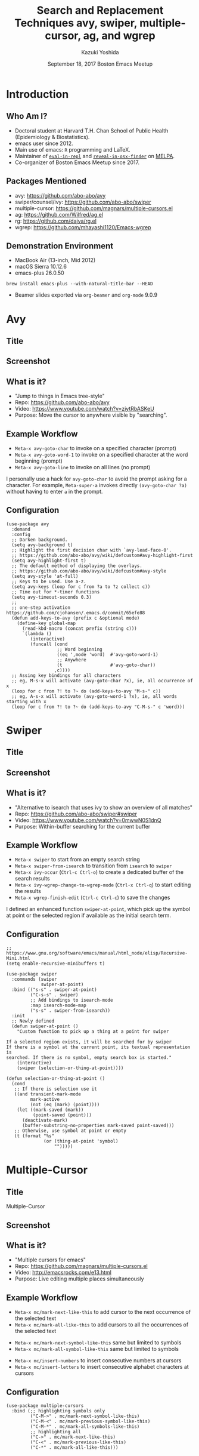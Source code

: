 * Meta-data :noexport:
# http://orgmode.org/worg/exporters/beamer/tutorial.html
#+TITLE: Search and Replacement Techniques @@latex:\\@@ avy, swiper, multiple-cursor, ag, and wgrep
#+AUTHOR:    Kazuki Yoshida
#+EMAIL:
#+DATE: September 18, 2017 @@latex:\\@@ Boston Emacs Meetup
#+DESCRIPTION:
#+KEYWORDS:
#+OPTIONS: toc:nil
#+OPTIONS: H:2
#+OPTIONS: ^:{}
#+STARTUP: beamer
#+COLUMNS: %40ITEM %10BEAMER_env(Env) %9BEAMER_envargs(Env Args) %4BEAMER_col(Col) %10BEAMER_extra(Extra)
#+LATEX_CLASS: beamer
#+LATEX_CLASS_OPTIONS: [dvipdfmx,bigger]
#+LATEX_HEADER: %% No navigation bar
#+LATEX_HEADER: \setbeamertemplate{navigation symbols}{}
#+LATEX_HEADER: %% Page number with current/total format
#+LATEX_HEADER: \setbeamerfont{page number in head/foot}{size=\footnotesize}
#+LATEX_HEADER: \setbeamertemplate{footline}[frame number]
#+LATEX_HEADER: \setbeamertemplate{frametitle}[default][center]
#+LATEX_HEADER: %% With item labels
#+LATEX_HEADER: \setbeamertemplate{bibliography item}{\insertbiblabel}
#+LATEX_HEADER: %% Without item labels
#+LATEX_HEADER: %% \setbeamertemplate{bibliography item}{}
#+LATEX_HEADER: %% Code
#+LATEX_HEADER: \usepackage{listings}
#+LATEX_HEADER: \usepackage{courier}
#+LATEX_HEADER: \lstset{basicstyle=\footnotesize\ttfamily, breaklines=true, frame=single}
#+LATEX_HEADER: \usepackage[cache=false]{minted}
#+LATEX_HEADER: \usemintedstyle{emacs}

# ############################################################################ #

* Introduction
** Who Am I?

- Doctoral student at Harvard T.H. Chan School of Public Health (Epidemiology & Biostatistics).
- emacs user since 2012.
- Main use of emacs: =R= programming and \LaTeX.
- Maintainer of [[https://github.com/kaz-yos/eval-in-repl][=eval-in-repl=]] and [[https://github.com/kaz-yos/reveal-in-osx-finder][=reveal-in-osx-finder=]] on [[https://melpa.org/#/][MELPA]].
- Co-organizer of Boston Emacs Meetup since 2017.


** Packages Mentioned

- avy: https://github.com/abo-abo/avy
- swiper/counsel/ivy: https://github.com/abo-abo/swiper
- multiple-cursor: https://github.com/magnars/multiple-cursors.el
- ag: https://github.com/Wilfred/ag.el
- rg: https://github.com/dajva/rg.el
- wgrep: https://github.com/mhayashi1120/Emacs-wgrep


** Demonstration Environment
- MacBook Air (13-inch, Mid 2012)
- macOS Sierra 10.12.6
- emacs-plus 26.0.50
=brew install emacs-plus --with-natural-title-bar --HEAD=
- Beamer slides exported via =org-beamer= and =org-mode= 9.0.9

#+ATTR_LATEX: :height 3cm :options page=1
[[./source/mac-us-english-keyboard_1024x1024.png]]


* Avy
** Title
   :PROPERTIES:
   :BEAMER_ENV: fullframe
   :END:
#+ATTR_LATEX: :width \textwidth :options page=1
[[./source/avy-avatar-1.png]]


** Screenshot
   :PROPERTIES:
   :BEAMER_ENV: fullframe
   :END:

#+ATTR_LATEX: :width \textwidth :options page=1
[[./source/avy_screenshot.png]]


** What is it?

- "Jump to things in Emacs tree-style"
- Repo: https://github.com/abo-abo/avy
- Video: https://www.youtube.com/watch?v=ziytRbASKeU
- Purpose: Move the cursor to anywhere visible by "searching".

** Example Workflow

- =Meta-x avy-goto-char= to invoke on a specified character (prompt)
- =Meta-x avy-goto-word-1= to invoke on a specified character at the word beginning (prompt)
- =Meta-x avy-goto-line= to invoke on all lines (no prompt)

I personally use a hack for =avy-goto-char= to avoid the prompt asking for a character. For example, =Meta-super-a= invokes directly =(avy-goto-char ?a)= without having to enter =a= in the prompt.

** Configuration
   :PROPERTIES:
   :BEAMER_ENV: fullframe
   :END:

   \tiny
#+BEGIN_SRC elisp :eval no
(use-package avy
  :demand
  :config
  ;; Darken background.
  (setq avy-background t)
  ;; Highlight the first decision char with `avy-lead-face-0'.
  ;; https://github.com/abo-abo/avy/wiki/defcustom#avy-highlight-first
  (setq avy-highlight-first t)
  ;; The default method of displaying the overlays.
  ;; https://github.com/abo-abo/avy/wiki/defcustom#avy-style
  (setq avy-style 'at-full)
  ;; Keys to be used. Use a-z.
  (setq avy-keys (loop for c from ?a to ?z collect c))
  ;; Time out for *-timer functions
  (setq avy-timeout-seconds 0.3)
  ;;
  ;; one-step activation https://github.com/cjohansen/.emacs.d/commit/65efe88
  (defun add-keys-to-avy (prefix c &optional mode)
    (define-key global-map
      (read-kbd-macro (concat prefix (string c)))
      `(lambda ()
         (interactive)
         (funcall (cond
                   ;; Word beginning
                   ((eq ',mode 'word)  #'avy-goto-word-1)
                   ;; Anywhere
                   (t                  #'avy-goto-char))
                  ,c))))
  ;; Assing key bindings for all characters
  ;; eg, M-s-x will activate (avy-goto-char ?x), ie, all occurrence of x
  (loop for c from ?! to ?~ do (add-keys-to-avy "M-s-" c))
  ;; eg, A-s-x will activate (avy-goto-word-1 ?x), ie, all words starting with x
  (loop for c from ?! to ?~ do (add-keys-to-avy "C-M-s-" c 'word)))
#+END_SRC


* Swiper
** Title
   :PROPERTIES:
   :BEAMER_ENV: fullframe
   :END:
#+ATTR_LATEX: :width \textwidth :options page=1
[[./source/swiper.png]]


** Screenshot
   :PROPERTIES:
   :BEAMER_ENV: fullframe
   :END:

#+ATTR_LATEX: :width \textwidth :options page=1
[[./source/swiper_screenshot.png]]


** What is it?

- "Alternative to isearch that uses ivy to show an overview of all matches"
- Repo: https://github.com/abo-abo/swiper#swiper
- Video: https://www.youtube.com/watch?v=0mwwN0S1dnQ
- Purpose: Within-buffer searching for the current buffer

** Example Workflow

- =Meta-x swiper= to start from an empty search string
- =Meta-x swiper-from-isearch= to transition from =isearch= to =swiper=
- =Meta-x ivy-occur= (=Ctrl-c Ctrl-o=) to create a dedicated buffer of the search results
- =Meta-x ivy-wgrep-change-to-wgrep-mode= (=Ctrl-x Ctrl-q=) to start editing the results
- =Meta-x wgrep-finish-edit= (=Ctrl-c Ctrl-c=) to save the changes

I defined an enhanced function =swiper-at-point=, which pick up the symbol at point or the selected region if available as the initial search term.


** Configuration
   :PROPERTIES:
   :BEAMER_ENV: fullframe
   :END:
   \tiny
#+BEGIN_SRC elisp :eval no
;; https://www.gnu.org/software/emacs/manual/html_node/elisp/Recursive-Mini.html
(setq enable-recursive-minibuffers t)

(use-package swiper
  :commands (swiper
             swiper-at-point)
  :bind (("s-s" . swiper-at-point)
         ("C-s-s" . swiper)
         ;; Add bindings to isearch-mode
         :map isearch-mode-map
         ("s-s" . swiper-from-isearch))
  :init
  ;; Newly defined
  (defun swiper-at-point ()
    "Custom function to pick up a thing at a point for swiper

If a selected region exists, it will be searched for by swiper
If there is a symbol at the current point, its textual representation is
searched. If there is no symbol, empty search box is started."
    (interactive)
    (swiper (selection-or-thing-at-point))))

(defun selection-or-thing-at-point ()
  (cond
   ;; If there is selection use it
   ((and transient-mark-mode
         mark-active
         (not (eq (mark) (point))))
    (let ((mark-saved (mark))
          (point-saved (point)))
      (deactivate-mark)
      (buffer-substring-no-properties mark-saved point-saved)))
   ;; Otherwise, use symbol at point or empty
   (t (format "%s"
              (or (thing-at-point 'symbol)
                  "")))))
#+END_SRC


* Multiple-Cursor
** Title
   :PROPERTIES:
   :BEAMER_ENV: fullframe
   :END:

   \Huge Multiple-Cursor

** Screenshot
   :PROPERTIES:
   :BEAMER_ENV: fullframe
   :END:

#+ATTR_LATEX: :width \textwidth :options page=1
[[./source/mc_screenshot.png]]


** What is it?

- "Multiple cursors for emacs"
- Repo: https://github.com/magnars/multiple-cursors.el
- Video: http://emacsrocks.com/e13.html
- Purpose: Live editing multiple places simultaneously

** Example Workflow

- =Meta-x mc/mark-next-like-this= to add cursor to the next occurrence of the selected text
- =Meta-x mc/mark-all-like-this= to add cursors to all the occurrences of the selected text


- =Meta-x mc/mark-next-symbol-like-this= same but limited to symbols
- =Meta-x mc/mark-all-symbol-like-this= same but limited to symbols


- =Meta-x mc/insert-numbers= to insert consecutive numbers at cursors
- =Meta-x mc/insert-letters= to insert consecutive alphabet characters at cursors


** Configuration
   :PROPERTIES:
   :BEAMER_ENV: fullframe
   :END:
   \tiny
#+BEGIN_SRC elisp :eval no
(use-package multiple-cursors
  :bind (;; highlighting symbols only
         ("C-M->" . mc/mark-next-symbol-like-this)
         ("C-M-<" . mc/mark-previous-symbol-like-this)
         ("C-M-*" . mc/mark-all-symbols-like-this)
         ;; highlighting all
         ("C->" . mc/mark-next-like-this)
         ("C-<" . mc/mark-previous-like-this)
         ("C-*" . mc/mark-all-like-this)))
#+END_SRC


* Counsel-Ag
** Title
   :PROPERTIES:
   :BEAMER_ENV: fullframe
   :END:

   \Huge Counsel-Ag

** Screenshot
   :PROPERTIES:
   :BEAMER_ENV: fullframe
   :END:

#+ATTR_LATEX: :width \textwidth :options page=1
[[./source/counsel-ag_screenshot.png]]


** What is it?

- "Grep for a string in the current directory using ag"
- Repo: https://github.com/abo-abo/swiper#counsel
- Blog: https://sam217pa.github.io/2016/09/11/nuclear-power-editing-via-ivy-and-ag/
- Purpose: Multi-file search via =ag= command (=brew install the_silver_searcher=) with optional editing.

=counsel-rg= is essentially identical except for the use of =rg= command (=brew install ripgrep=). =counsel-git-grep= is very similar except that the back end is =git=, and it is project-folder-aware. [[https://github.com/Wilfred/ag.el][=ag.el=]] and [[https://github.com/dajva/rg.el][=rg.el=]] do not use the =ivy= live-filtering interface, but editing can work similarly.

** Example Workflow

- =Meta-x counsel-ag= to call with an empty string for the current directory. The universal argument (=Ctrl-u= before invocation) make it ask for the directory and command-line arguments.


- =Meta-x ivy-occur= (=Ctrl-c Ctrl-o=) to create a dedicated buffer of the search results
- =Meta-x ivy-wgrep-change-to-wgrep-mode= (=Ctrl-x Ctrl-q=) to start editing the results
- Edit using =multiple-cursor=
- =Meta-x wgrep-finish-edit= (=Ctrl-c Ctrl-c=) to save the changes


I defined an enhanced function =counsel-ag-at-point=, which pick up the symbol at point or the selected region if available as the initial search term and is project-folder-aware.

** Configuration
   :PROPERTIES:
   :BEAMER_ENV: fullframe
   :END:
   \tiny
#+BEGIN_SRC elisp :eval no
(use-package counsel
  :commands (counsel-ag
             counsel-ag-at-point
             counsel-git-grep)
  :bind (("s-q". counsel-ag-at-point)
         ("C-s-q" . counsel-ag))
  :config
  (defun counsel-ag-at-point ()
    (interactive)
    (counsel-ag (selection-or-thing-at-point)
                (projectile-project-root)))
  ;;
  (defun counsel-rg-at-point ()
    (interactive)
    (counsel-rg (selection-or-thing-at-point)
                (projectile-project-root)))
  ;;
  (defun counsel-git-grep-at-point ()
    (interactive)
    (counsel-git-grep nil
                      (selection-or-thing-at-point))))
#+END_SRC


* Summary
** Summary: Current Buffer
- =Meta-x swiper=
- =Meta-x ivy-occur= (=Ctrl-c Ctrl-o=)
- =Meta-x ivy-wgrep-change-to-wgrep-mode= (=Ctrl-x Ctrl-q=)
- =multiple-cursor= can help here.
- =Meta-x wgrep-finish-edit= (=Ctrl-c Ctrl-c=)

** Summary: Multiple Files
- Either one of
  - =Meta-x counsel-ag=
  - =Meta-x counsel-rg=
  - =Meta-x counsel-git-grep=
- =Meta-x ivy-occur= (=Ctrl-c Ctrl-o=)
- =Meta-x ivy-wgrep-change-to-wgrep-mode= (=Ctrl-x Ctrl-q=)
- =multiple-cursor= can help here.
- =Meta-x wgrep-finish-edit= (=Ctrl-c Ctrl-c=)
